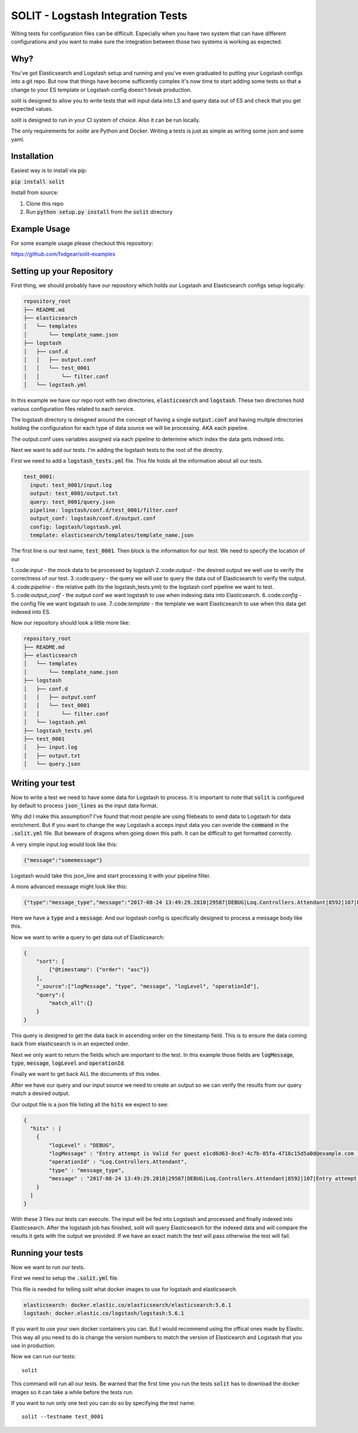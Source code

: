 SOLIT - Logstash Integration Tests
==================================

Witing tests for configuration files can be difficult. Especially when you have two
system that can have different configurations and you want to make sure the integration
between those two systems is working as expected.

Why?
----

You've got Elasticsearch and Logstash setup and running and you've even graduated to
putting your Logstash configs into a git repo. But now that things have become sufficently
complex it's now time to start adding some tests so that a change to your ES template or
Logstash config doesn't break production.

`solit` is designed to allow you to write tests that will input data into LS and query
data out of ES and check that you get expected values.

`solit` is designed to run in your CI system of choice. Also it can be run locally.

The only requirements for `solite` are Python and Docker. Writing a tests is just
as simple as writing some json and some yaml.

Installation
------------

Easiest way is to install via pip:

:code:`pip install solit`

Install from source:

1. Clone this repo
2. Run :code:`python setup.py install` from the :code:`solit` directory


Example Usage
-------------

For some example usage please checkout this repository:

https://github.com/fxdgear/solit-examples


Setting up your Repository
-------------------------

First thing, we should probably have our repository which holds our Logstash and Elasticsearch
configs setup logically:

.. code-block::

    repository_root
    ├── README.md
    ├── elasticsearch
    │   └── templates
    │       └── template_name.json
    ├── logstash
    │   ├── conf.d
    │   │   ├── output.conf
    │   │   └── test_0001
    │   │       └── filter.conf
    │   └── logstash.yml

In this example we have our repo root with two directories, :code:`elasticsearch` and
:code:`logstash`. These two directories hold various configuration files related to each
service.

The logstash directory is deisgned around the concept of having a single :code:`output.conf` and
having multple directories holding the configuration for each type of data source we
will be processing. AKA each pipeline.

The output.conf uses variables assigned via each pipeline to determine which index the data
gets indexed into.


Next we want to add our tests. I'm adding the logstash tests to the root of the directry.

First we need to add a :code:`logstash_tests.yml` file. This file holds all the information about
all our tests.

.. code-block:: yaml

    test_0001:
      input: test_0001/input.log
      output: test_0001/output.txt
      query: test_0001/query.json
      pipeline: logstash/conf.d/test_0001/filter.conf
      output_conf: logstash/conf.d/output.conf
      config: logstash/logstash.yml
      template: elasticsearch/templates/template_name.json

The first line is our test name, :code:`test_0001`.
Then block is the information for our test. We need to specify the location of our

1.:code:`input` - the mock data to be processed by logstash
2.:code:`output` - the desired output we well use to verify the correctness of our test.
3.:code:`query` - the query we will use to query the data out of Elasticsearch to verify the output.
4.:code:`pipeline` - the relative path (to the logstash_tests.yml) to the logstash conf pipeline we want to test.
5.:code:`output_conf` - the output conf we want logstash to use when indexing data into Elasticsearch.
6.:code:`config` - the config file we want logstash to use.
7.:code:`template` - the template we want Elasticsearch to use when this data get indexed into ES.

Now our repository should look a little more like:

.. code-block::

    repository_root
    ├── README.md
    ├── elasticsearch
    │   └── templates
    │       └── template_name.json
    ├── logstash
    │   ├── conf.d
    │   │   ├── output.conf
    │   │   └── test_0001
    │   │       └── filter.conf
    │   └── logstash.yml
    ├── logstash_tests.yml
    ├── test_0001
    │   ├── input.log
    │   ├── output.txt
    │   └── query.json


Writing your test
-----------------

Now to write a test we need to have some data for Logstash to process. It is important
to note that :code:`solit` is configured by default to process :code:`json_lines` as the input data
format.

Why did I make this assumption? I've found that most people are using filebeats to
send data to Logstash for data enrichment. But if you want to change the way Logstash a
acceps input data you can overide the :code:`command` in the :code:`.solit.yml` file. But beweare
of dragons when going down this path. It can be difficult to get formatted correctly.

A very simple input.log would look like this:

.. code-block:: json

    {"message":"somemessage"}

Logstash would take this json_line and start processing it with your pipeline filter.

A more advanced message might look like this:

.. code-block:: json

    {"type":"message_type","message":"2017-08-24 13:49:29.2810|29587|DEBUG|Loq.Controllers.Attendant|8592|107|Entry attempt is Valid for guest e1cd6d63-8ce7-4c7b-85fa-4718c15d5a0d@example.com||"}

Here we have a :code:`type` and a :code:`message`. And our logstash config is specifically designed
to process a message body like this.

Now we want to write a query to get data out of Elasticsearch:

.. code-block:: json

    {
        "sort": [
            {"@timestamp": {"order": "asc"}}
        ],
        "_source":["logMessage", "type", "message", "logLevel", "operationId"],
        "query":{
            "match_all":{}
        }
    }

This query is designed to get the data back in ascending order on the timestamp field.
This is to ensure the data coming back from elasticsearch is in an expected order.

Next we only want to return the fields which are important to the test. In this example
those fields are :code:`logMessage`, :code:`type`, :code:`message`, :code:`logLevel` and :code:`operationId`.

Finally we want to get back ALL the documents of this index.

After we have our query and our input source we need to create an output so we can verify
the results from our query match a desired output.

Our output file is a json file listing all the :code:`hits` we expect to see:

.. code-block:: json

    {
      "hits" : [
        {
            "logLevel" : "DEBUG",
            "logMessage" : "Entry attempt is Valid for guest e1cd6d63-8ce7-4c7b-85fa-4718c15d5a0d@example.com  ",
            "operationId" : "Loq.Controllers.Attendant",
            "type" : "message_type",
            "message" : "2017-08-24 13:49:29.2810|29587|DEBUG|Loq.Controllers.Attendant|8592|107|Entry attempt is Valid for guest e1cd6d63-8ce7-4c7b-85fa-4718c15d5a0d@example.com||"
        }
      ]
    }

With these 3 files our tests can execute. The input will be fed into Logstash and processed
and finally indexed into Elasticsearch. After the logstash job has finished, `solit` will
query Elasticsearch for the indexed data and will compare the results it gets with the
output we provided. If we have an exact match the test will pass otherwise the test will fail.

Running your tests
------------------

Now we want to run our tests.

First we need to setup the :code:`.solit.yml` file.

This file is needed for telling solit what docker images to use for logstash and elasticsearch.

.. code-block:: yaml

    elasticsearch: docker.elastic.co/elasticsearch/elasticsearch:5.6.1
    logstash: docker.elastic.co/logstash/logstash:5.6.1

If you want to use your own docker containers you can. But I would recommend using
the offical ones made by Elastic. This way all you need to do is change the version
numbers to match the version of Elasticearch and Logstash that you use in production.

Now we can run our tests::

    solit

This command will run all our tests. Be warned that the first time you run the tests
:code:`solit` has to download the docker images so it can take a while before the tests run.

If you want to run only one test you can do so by specifying the test name::

    solit --testname test_0001

